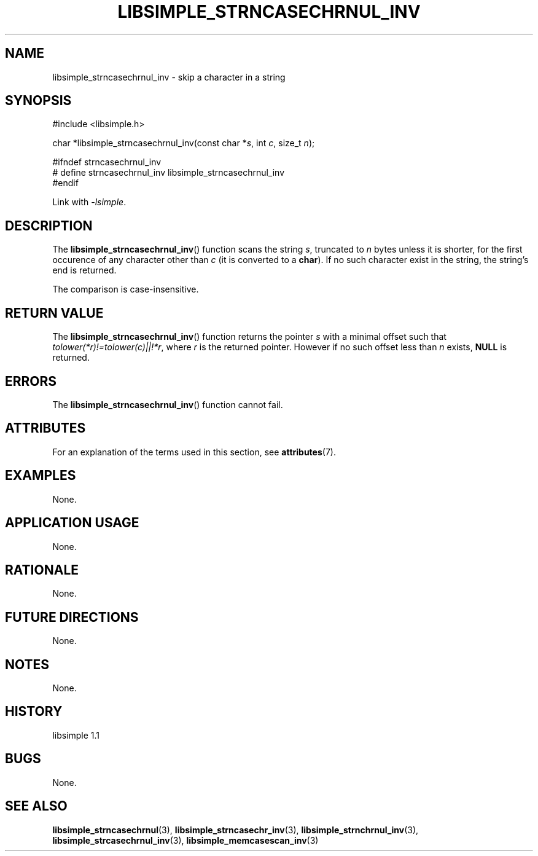 .TH LIBSIMPLE_STRNCASECHRNUL_INV 3 libsimple
.SH NAME
libsimple_strncasechrnul_inv \- skip a character in a string

.SH SYNOPSIS
.nf
#include <libsimple.h>

char *libsimple_strncasechrnul_inv(const char *\fIs\fP, int \fIc\fP, size_t \fIn\fP);

#ifndef strncasechrnul_inv
# define strncasechrnul_inv libsimple_strncasechrnul_inv
#endif
.fi
.PP
Link with
.IR \-lsimple .

.SH DESCRIPTION
The
.BR libsimple_strncasechrnul_inv ()
function scans the string
.IR s ,
truncated to
.I n
bytes unless it is shorter,
for the first occurence of any character
other than
.I c
(it is converted to a
.BR char ).
If no such character exist in the string,
the string's end is returned.
.PP
The comparison is case-insensitive.

.SH RETURN VALUE
The
.BR libsimple_strncasechrnul_inv ()
function returns the pointer
.I s
with a minimal offset such that
.IR tolower(*r)!=tolower(c)||!*r ,
where
.I r
is the returned pointer. However if no such
offset less than
.I n
exists,
.B NULL
is returned.

.SH ERRORS
The
.BR libsimple_strncasechrnul_inv ()
function cannot fail.

.SH ATTRIBUTES
For an explanation of the terms used in this section, see
.BR attributes (7).
.TS
allbox;
lb lb lb
l l l.
Interface	Attribute	Value
T{
.BR libsimple_strncasechrnul_inv ()
T}	Thread safety	MT-Safe
T{
.BR libsimple_strncasechrnul_inv ()
T}	Async-signal safety	AS-Safe
T{
.BR libsimple_strncasechrnul_inv ()
T}	Async-cancel safety	AC-Safe
.TE

.SH EXAMPLES
None.

.SH APPLICATION USAGE
None.

.SH RATIONALE
None.

.SH FUTURE DIRECTIONS
None.

.SH NOTES
None.

.SH HISTORY
libsimple 1.1

.SH BUGS
None.

.SH SEE ALSO
.BR libsimple_strncasechrnul (3),
.BR libsimple_strncasechr_inv (3),
.BR libsimple_strnchrnul_inv (3),
.BR libsimple_strcasechrnul_inv (3),
.BR libsimple_memcasescan_inv (3)
